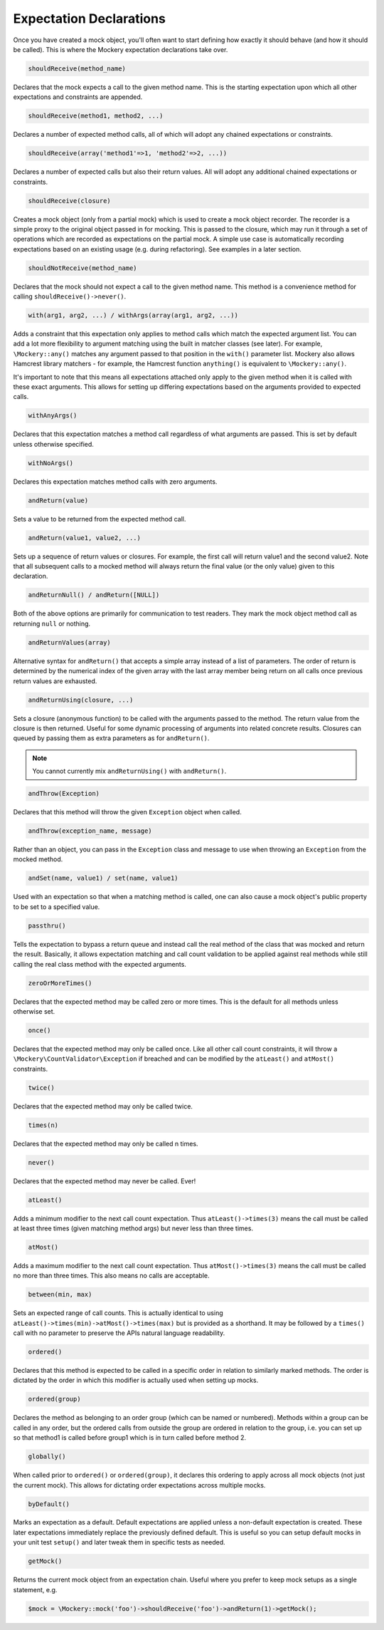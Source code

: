 .. index::
    single: Expectations

Expectation Declarations
========================

Once you have created a mock object, you'll often want to start defining how
exactly it should behave (and how it should be called). This is where the
Mockery expectation declarations take over.

.. code-block:: php

    shouldReceive(method_name)

Declares that the mock expects a call to the given method name. This is the
starting expectation upon which all other expectations and constraints are
appended.

.. code-block:: php

    shouldReceive(method1, method2, ...)

Declares a number of expected method calls, all of which will adopt any
chained expectations or constraints.

.. code-block:: php

    shouldReceive(array('method1'=>1, 'method2'=>2, ...))

Declares a number of expected calls but also their return values. All will
adopt any additional chained expectations or constraints.

.. code-block:: php

    shouldReceive(closure)

Creates a mock object (only from a partial mock) which is used to create a
mock object recorder. The recorder is a simple proxy to the original object
passed in for mocking. This is passed to the closure, which may run it through
a set of operations which are recorded as expectations on the partial mock. A
simple use case is automatically recording expectations based on an existing
usage (e.g. during refactoring). See examples in a later section.

.. code-block:: php

    shouldNotReceive(method_name)

Declares that the mock should not expect a call to the given method name. This
method is a convenience method for calling ``shouldReceive()->never()``.

.. code-block:: php

    with(arg1, arg2, ...) / withArgs(array(arg1, arg2, ...))

Adds a constraint that this expectation only applies to method calls which
match the expected argument list. You can add a lot more flexibility to
argument matching using the built in matcher classes (see later). For example,
``\Mockery::any()`` matches any argument passed to that position in the
``with()`` parameter list. Mockery also allows Hamcrest library matchers - for
example, the Hamcrest function ``anything()`` is equivalent to
``\Mockery::any()``.

It's important to note that this means all expectations attached only apply to
the given method when it is called with these exact arguments. This allows for
setting up differing expectations based on the arguments provided to expected
calls.

.. code-block:: php

    withAnyArgs()

Declares that this expectation matches a method call regardless of what
arguments are passed. This is set by default unless otherwise specified.

.. code-block:: php

    withNoArgs()

Declares this expectation matches method calls with zero arguments.

.. code-block:: php

    andReturn(value)

Sets a value to be returned from the expected method call.

.. code-block:: php

    andReturn(value1, value2, ...)

Sets up a sequence of return values or closures. For example, the first call
will return value1 and the second value2. Note that all subsequent calls to a
mocked method will always return the final value (or the only value) given to
this declaration.

.. code-block:: php

    andReturnNull() / andReturn([NULL])

Both of the above options are primarily for communication to test readers.
They mark the mock object method call as returning ``null`` or nothing.

.. code-block:: php

    andReturnValues(array)

Alternative syntax for ``andReturn()`` that accepts a simple array instead of
a list of parameters. The order of return is determined by the numerical
index of the given array with the last array member being return on all calls
once previous return values are exhausted.

.. code-block:: php

    andReturnUsing(closure, ...)

Sets a closure (anonymous function) to be called with the arguments passed to
the method. The return value from the closure is then returned. Useful for
some dynamic processing of arguments into related concrete results. Closures
can queued by passing them as extra parameters as for ``andReturn()``.

.. note::

    You cannot currently mix ``andReturnUsing()`` with ``andReturn()``.

.. code-block:: php

    andThrow(Exception)

Declares that this method will throw the given ``Exception`` object when
called.

.. code-block:: php

    andThrow(exception_name, message)

Rather than an object, you can pass in the ``Exception`` class and message to
use when throwing an ``Exception`` from the mocked method.

.. code-block:: php

    andSet(name, value1) / set(name, value1)

Used with an expectation so that when a matching method is called, one can
also cause a mock object's public property to be set to a specified value.

.. code-block:: php

    passthru()

Tells the expectation to bypass a return queue and instead call the real
method of the class that was mocked and return the result. Basically, it
allows expectation matching and call count validation to be applied against
real methods while still calling the real class method with the expected
arguments.

.. code-block:: php

    zeroOrMoreTimes()

Declares that the expected method may be called zero or more times. This is
the default for all methods unless otherwise set.

.. code-block:: php

    once()

Declares that the expected method may only be called once. Like all other call
count constraints, it will throw a ``\Mockery\CountValidator\Exception`` if
breached and can be modified by the ``atLeast()`` and ``atMost()``
constraints.

.. code-block:: php

    twice()

Declares that the expected method may only be called twice.

.. code-block:: php

    times(n)

Declares that the expected method may only be called n times.

.. code-block:: php

    never()

Declares that the expected method may never be called. Ever!

.. code-block:: php

    atLeast()

Adds a minimum modifier to the next call count expectation. Thus
``atLeast()->times(3)`` means the call must be called at least three times
(given matching method args) but never less than three times.

.. code-block:: php

    atMost()

Adds a maximum modifier to the next call count expectation. Thus
``atMost()->times(3)`` means the call must be called no more than three times.
This also means no calls are acceptable.

.. code-block:: php

    between(min, max)

Sets an expected range of call counts. This is actually identical to using
``atLeast()->times(min)->atMost()->times(max)`` but is provided as a
shorthand.  It may be followed by a ``times()`` call with no parameter to
preserve the APIs natural language readability.

.. code-block:: php

    ordered()

Declares that this method is expected to be called in a specific order in
relation to similarly marked methods. The order is dictated by the order in
which this modifier is actually used when setting up mocks.

.. code-block:: php

    ordered(group)

Declares the method as belonging to an order group (which can be named or
numbered). Methods within a group can be called in any order, but the ordered
calls from outside the group are ordered in relation to the group, i.e. you
can set up so that method1 is called before group1 which is in turn called
before method 2.

.. code-block:: php

    globally()

When called prior to ``ordered()`` or ``ordered(group)``, it declares this
ordering to apply across all mock objects (not just the current mock). This
allows for dictating order expectations across multiple mocks.

.. code-block:: php

    byDefault()

Marks an expectation as a default. Default expectations are applied unless a
non-default expectation is created. These later expectations immediately
replace the previously defined default. This is useful so you can setup
default mocks in your unit test ``setup()`` and later tweak them in specific
tests as needed.

.. code-block:: php

    getMock()

Returns the current mock object from an expectation chain. Useful where you
prefer to keep mock setups as a single statement, e.g.

.. code-block:: php

    $mock = \Mockery::mock('foo')->shouldReceive('foo')->andReturn(1)->getMock();
